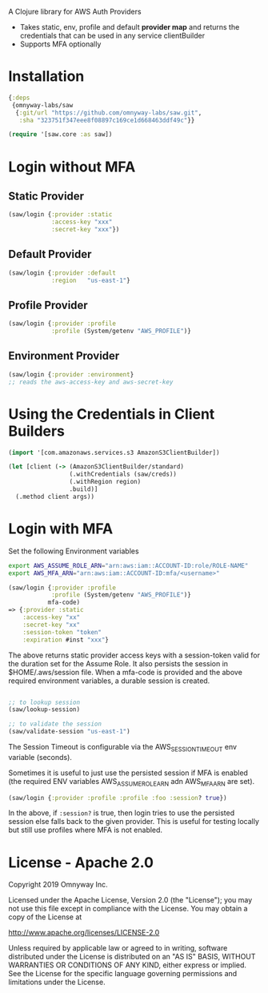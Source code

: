 
A Clojure library for AWS Auth Providers

 - Takes static, env, profile and default *provider map* and returns the
   credentials that can be used in any service clientBuilder
 - Supports MFA optionally

* Installation

#+BEGIN_SRC clojure
{:deps
 {omnyway-labs/saw
  {:git/url "https://github.com/omnyway-labs/saw.git",
   :sha "323751f347eee8f08897c169ce1d668463ddf49c"}}

(require '[saw.core :as saw])
#+END_SRC

* Login without MFA
** Static Provider

#+BEGIN_SRC clojure
(saw/login {:provider :static
            :access-key "xxx"
            :secret-key "xxx"})
#+END_SRC

** Default Provider

#+BEGIN_SRC clojure
(saw/login {:provider :default
            :region   "us-east-1"}
#+END_SRC

** Profile Provider

#+BEGIN_SRC clojure
(saw/login {:provider :profile
            :profile (System/getenv "AWS_PROFILE")}
#+END_SRC

** Environment Provider

#+BEGIN_SRC clojure
(saw/login {:provider :environment}
;; reads the aws-access-key and aws-secret-key
#+END_SRC

* Using the Credentials in Client Builders

#+BEGIN_SRC clojure
(import '[com.amazonaws.services.s3 AmazonS3ClientBuilder])

(let [client (-> (AmazonS3ClientBuilder/standard)
                 (.withCredentials (saw/creds))
                 (.withRegion region)
                 .build)]
  (.method client args))

#+END_SRC

* Login with MFA

Set the following Environment variables

#+BEGIN_SRC sh
export AWS_ASSUME_ROLE_ARN="arn:aws:iam::ACCOUNT-ID:role/ROLE-NAME"
export AWS_MFA_ARN="arn:aws:iam::ACCOUNT-ID:mfa/<username>"
#+END_SRC

#+BEGIN_SRC clojure
(saw/login {:provider :profile
            :profile (System/getenv "AWS_PROFILE")}
           mfa-code)
=> {:provider :static
    :access-key "xx"
    :secret-key "xx"
    :session-token "token"
    :expiration #inst "xxx"}
#+END_SRC

The above returns static provider access keys with a session-token
valid for the duration set for the Assume Role. It also persists the
session in $HOME/.aws/session file.
When a mfa-code is provided and the above required environment
variables, a durable session is created.

#+BEGIN_SRC clojure

;; to lookup session
(saw/lookup-session)

;; to validate the session
(saw/validate-session "us-east-1")
#+END_SRC

The Session Timeout is configurable via the AWS_SESSION_TIMEOUT env
variable (seconds).


Sometimes it is useful to just use the persisted session if MFA is
enabled (the required ENV variables AWS_ASSUME_ROLE_ARN adn
AWS_MFA_ARN are set).
#+BEGIN_SRC clojure
(saw/login {:provider :profile :profile :foo :session? true})
#+END_SRC

In the above, if =:session?= is true, then login tries to use the
persisted session else falls back to the given provider. This is
useful for testing locally but still use profiles where MFA is not
enabled.

* License - Apache 2.0

Copyright 2019 Omnyway Inc.

Licensed under the Apache License, Version 2.0 (the "License");
you may not use this file except in compliance with the License.
You may obtain a copy of the License at

[[http://www.apache.org/licenses/LICENSE-2.0]]

Unless required by applicable law or agreed to in writing, software
distributed under the License is distributed on an "AS IS" BASIS,
WITHOUT WARRANTIES OR CONDITIONS OF ANY KIND, either express or implied.
See the License for the specific language governing permissions and
limitations under the License.
